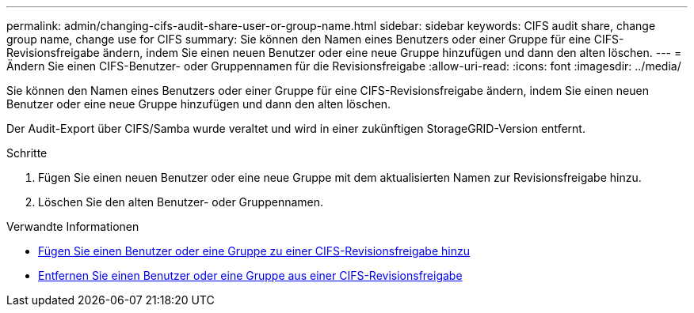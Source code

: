 ---
permalink: admin/changing-cifs-audit-share-user-or-group-name.html 
sidebar: sidebar 
keywords: CIFS audit share, change group name, change use for CIFS 
summary: Sie können den Namen eines Benutzers oder einer Gruppe für eine CIFS-Revisionsfreigabe ändern, indem Sie einen neuen Benutzer oder eine neue Gruppe hinzufügen und dann den alten löschen. 
---
= Ändern Sie einen CIFS-Benutzer- oder Gruppennamen für die Revisionsfreigabe
:allow-uri-read: 
:icons: font
:imagesdir: ../media/


[role="lead"]
Sie können den Namen eines Benutzers oder einer Gruppe für eine CIFS-Revisionsfreigabe ändern, indem Sie einen neuen Benutzer oder eine neue Gruppe hinzufügen und dann den alten löschen.

Der Audit-Export über CIFS/Samba wurde veraltet und wird in einer zukünftigen StorageGRID-Version entfernt.

.Schritte
. Fügen Sie einen neuen Benutzer oder eine neue Gruppe mit dem aktualisierten Namen zur Revisionsfreigabe hinzu.
. Löschen Sie den alten Benutzer- oder Gruppennamen.


.Verwandte Informationen
* xref:adding-user-or-group-to-cifs-audit-share.adoc[Fügen Sie einen Benutzer oder eine Gruppe zu einer CIFS-Revisionsfreigabe hinzu]
* xref:removing-user-or-group-from-cifs-audit-share.adoc[Entfernen Sie einen Benutzer oder eine Gruppe aus einer CIFS-Revisionsfreigabe]

